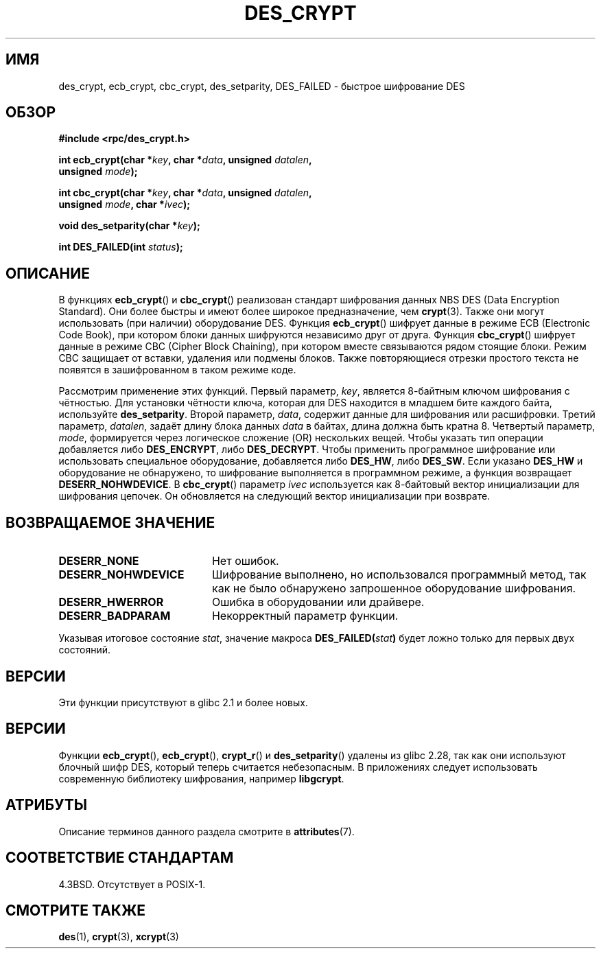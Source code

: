 .\" -*- mode: troff; coding: UTF-8 -*-
.\" @(#)des_crypt.3	2.1 88/08/11 4.0 RPCSRC; from 1.16 88/03/02 SMI;
.\"
.\" Taken from libc4 sources, which say:
.\" Copyright (C) 1993 Eric Young - can be distributed under GPL.
.\"
.\" However, the above header line suggests that this file in fact is
.\" Copyright Sun Microsystems, Inc (and is provided for unrestricted use,
.\" see other Sun RPC sources).
.\"
.\" %%%LICENSE_START(GPL_NOVERSION_ONELINE)
.\" can be distributed under GPL.
.\" %%%LICENSE_END
.\"
.\"*******************************************************************
.\"
.\" This file was generated with po4a. Translate the source file.
.\"
.\"*******************************************************************
.TH DES_CRYPT 3 2019\-03\-06 "" "Руководство программиста Linux"
.SH ИМЯ
des_crypt, ecb_crypt, cbc_crypt, des_setparity, DES_FAILED \- быстрое
шифрование DES
.SH ОБЗОР
.nf
.\" Sun version
.\" .B #include <des_crypt.h>
\fB#include <rpc/des_crypt.h>\fP
.PP
\fBint ecb_crypt(char *\fP\fIkey\fP\fB, char *\fP\fIdata\fP\fB, unsigned \fP\fIdatalen\fP\fB,\fP
\fB              unsigned \fP\fImode\fP\fB);\fP
.PP
\fBint cbc_crypt(char *\fP\fIkey\fP\fB, char *\fP\fIdata\fP\fB, unsigned \fP\fIdatalen\fP\fB,\fP
\fB              unsigned \fP\fImode\fP\fB, char *\fP\fIivec\fP\fB);\fP
.PP
\fBvoid des_setparity(char *\fP\fIkey\fP\fB);\fP
.PP
\fBint DES_FAILED(int \fP\fIstatus\fP\fB);\fP
.fi
.SH ОПИСАНИЕ
В функциях \fBecb_crypt\fP() и \fBcbc_crypt\fP() реализован стандарт шифрования
данных NBS DES (Data Encryption Standard). Они более быстры и имеют более
широкое предназначение, чем \fBcrypt\fP(3). Также они могут использовать (при
наличии) оборудование DES. Функция \fBecb_crypt\fP() шифрует данные в режиме
ECB (Electronic Code Book), при котором блоки данных шифруются независимо
друг от друга. Функция \fBcbc_crypt\fP() шифрует данные в режиме CBC (Cipher
Block Chaining), при котором вместе связываются рядом стоящие блоки. Режим
CBC защищает от вставки, удаления или подмены блоков. Также повторяющиеся
отрезки простого текста не появятся в зашифрованном в таком режиме коде.
.PP
Рассмотрим применение этих функций. Первый параметр, \fIkey\fP, является
8\-байтным ключом шифрования с чётностью. Для установки чётности ключа,
которая для DES находится в младшем бите каждого байта, используйте
\fBdes_setparity\fP. Второй параметр, \fIdata\fP, содержит данные для шифрования
или расшифровки. Третий параметр, \fIdatalen\fP, задаёт длину блока данных
\fIdata\fP в байтах, длина должна быть кратна 8. Четвертый параметр, \fImode\fP,
формируется через логическое сложение (OR) нескольких вещей. Чтобы указать
тип операции добавляется либо \fBDES_ENCRYPT\fP, либо \fBDES_DECRYPT\fP. Чтобы
применить программное шифрование или использовать специальное оборудование,
добавляется либо \fBDES_HW\fP, либо \fBDES_SW\fP. Если указано \fBDES_HW\fP и
оборудование не обнаружено, то шифрование выполняется в программном режиме,
а функция возвращает \fBDESERR_NOHWDEVICE\fP. В \fBcbc_crypt\fP() параметр \fIivec\fP
используется как 8\-байтовый вектор инициализации для шифрования цепочек. Он
обновляется на следующий вектор инициализации при возврате.
.SH "ВОЗВРАЩАЕМОЕ ЗНАЧЕНИЕ"
.PD 0
.TP  20
\fBDESERR_NONE\fP
Нет ошибок.
.TP 
\fBDESERR_NOHWDEVICE\fP
Шифрование выполнено, но использовался программный метод, так как не было
обнаружено запрошенное оборудование шифрования.
.TP 
\fBDESERR_HWERROR\fP
Ошибка в оборудовании или драйвере.
.TP 
\fBDESERR_BADPARAM\fP
Некорректный параметр функции.
.PD
.PP
.\" .BR DES_FAILED\c
.\" .BR ( stat )
.\" So far the Sun page
.\" Some additions - aeb
Указывая итоговое состояние \fIstat\fP, значение макроса
\fBDES_FAILED(\fP\fIstat\fP\fB)\fP будет ложно только для первых двух состояний.
.SH ВЕРСИИ
Эти функции присутствуют в glibc 2.1 и более новых.
.SH ВЕРСИИ
Функции \fBecb_crypt\fP(), \fBecb_crypt\fP(), \fBcrypt_r\fP() и \fBdes_setparity\fP()
удалены из glibc 2.28, так как они используют блочный шифр DES, который
теперь считается небезопасным. В приложениях следует использовать
современную библиотеку шифрования, например \fBlibgcrypt\fP.
.SH АТРИБУТЫ
Описание терминов данного раздела смотрите в \fBattributes\fP(7).
.TS
allbox;
lbw25 lb lb
l l l.
Интерфейс	Атрибут	Значение
T{
\fBecb_crypt\fP(),
\fBcbc_crypt\fP(),
\fBdes_setparity\fP()
T}	Безвредность в нитях	MT\-Safe
.TE
.SH "СООТВЕТСТВИЕ СТАНДАРТАМ"
4.3BSD. Отсутствует в POSIX\-1.
.SH "СМОТРИТЕ ТАКЖЕ"
\fBdes\fP(1), \fBcrypt\fP(3), \fBxcrypt\fP(3)
